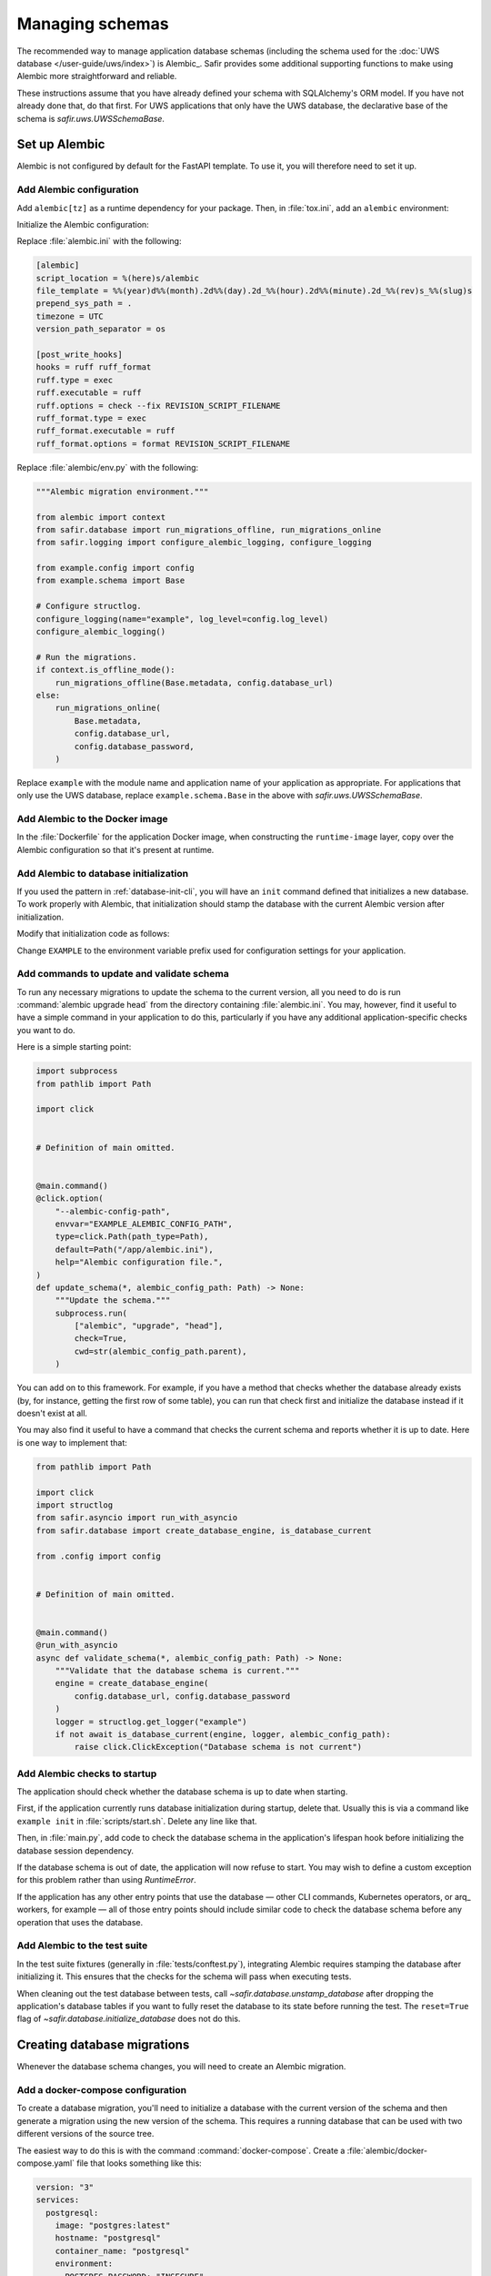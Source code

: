 ################
Managing schemas
################

The recommended way to manage application database schemas (including the schema used for the :doc:`UWS database </user-guide/uws/index>`) is Alembic_.
Safir provides some additional supporting functions to make using Alembic more straightforward and reliable.

These instructions assume that you have already defined your schema with SQLAlchemy's ORM model.
If you have not already done that, do that first.
For UWS applications that only have the UWS database, the declarative base of the schema is `safir.uws.UWSSchemaBase`.

Set up Alembic
==============

Alembic is not configured by default for the FastAPI template.
To use it, you will therefore need to set it up.

.. _database-alembic-config:

Add Alembic configuration
-------------------------

Add ``alembic[tz]`` as a runtime dependency for your package.
Then, in :file:`tox.ini`, add an ``alembic`` environment:

.. code-block:: toml
   :force:

   [testenv:alembic]
   description = Run Alembic against a test database
   commands =
       alembic {posargs}

Initialize the Alembic configuration:

.. prompt:: bash

   tox -e alembic -- init alembic

Replace :file:`alembic.ini` with the following:

.. code-block:: ini

   [alembic]
   script_location = %(here)s/alembic
   file_template = %%(year)d%%(month).2d%%(day).2d_%%(hour).2d%%(minute).2d_%%(rev)s_%%(slug)s
   prepend_sys_path = .
   timezone = UTC
   version_path_separator = os

   [post_write_hooks]
   hooks = ruff ruff_format
   ruff.type = exec
   ruff.executable = ruff
   ruff.options = check --fix REVISION_SCRIPT_FILENAME
   ruff_format.type = exec
   ruff_format.executable = ruff
   ruff_format.options = format REVISION_SCRIPT_FILENAME

Replace :file:`alembic/env.py` with the following:

.. code-block:: python

   """Alembic migration environment."""

   from alembic import context
   from safir.database import run_migrations_offline, run_migrations_online
   from safir.logging import configure_alembic_logging, configure_logging

   from example.config import config
   from example.schema import Base

   # Configure structlog.
   configure_logging(name="example", log_level=config.log_level)
   configure_alembic_logging()

   # Run the migrations.
   if context.is_offline_mode():
       run_migrations_offline(Base.metadata, config.database_url)
   else:
       run_migrations_online(
           Base.metadata,
           config.database_url,
           config.database_password,
       )

Replace ``example`` with the module name and application name of your application as appropriate.
For applications that only use the UWS database, replace ``example.schema.Base`` in the above with `safir.uws.UWSSchemaBase`.

Add Alembic to the Docker image
-------------------------------

In the :file:`Dockerfile` for the application Docker image, when constructing the ``runtime-image`` layer, copy over the Alembic configuration so that it's present at runtime.

.. code-block:: docker
   :emphasize-lines: 9-14

   FROM base-image AS runtime-image

   # Create a non-root user
   RUN useradd --create-home appuser

   # Copy the virtualenv.
   COPY --from=install-image /opt/venv /opt/venv

   # Copy the Alembic configuration and migrations, and set that path as the
   # working directory so that Alembic can be run with a simple entry command
   # and no extra configuration.
   COPY --from=install-image /workdir/alembic.ini /app/alembic.ini
   COPY --from=install-image /workdir/alembic /app/alembic
   WORKDIR /app

Add Alembic to database initialization
--------------------------------------

If you used the pattern in :ref:`database-init-cli`, you will have an ``init`` command defined that initializes a new database.
To work properly with Alembic, that initialization should stamp the database with the current Alembic version after initialization.

Modify that initialization code as follows:

.. code-block:: python
   :emphasize-lines: 7,18-24,29,38

   import click
   import structlog
   from safir.asyncio import run_with_asyncio
   from safir.database import (
       create_database_engine,
       initialize_database,
       stamp_database,
   )

   from .config import config
   from .schema import Base


   # Definition of main omitted.


   @main.command()
   @click.option(
       "--alembic-config-path",
       envvar="EXAMPLE_ALEMBIC_CONFIG_PATH",
       type=click.Path(path_type=Path),
       default=Path("/app/alembic.ini"),
       help="Alembic configuration file.",
   )
   @click.option(
       "--reset", is_flag=True, help="Delete all existing database data."
   )
   @run_with_asyncio
   async def init(*, alembic_config_path: Path, reset: bool) -> None:
       logger = structlog.get_logger(config.logger_name)
       engine = create_database_engine(
           config.database_url, config.database_password
       )
       await initialize_database(
           engine, logger, schema=Base.metadata, reset=reset
       )
       await engine.dispose()
       stamp_database(alembic_config_path)

Change ``EXAMPLE`` to the environment variable prefix used for configuration settings for your application.

.. _database-alembic-commands:

Add commands to update and validate schema
------------------------------------------

To run any necessary migrations to update the schema to the current version, all you need to do is run :command:`alembic upgrade head` from the directory containing :file:`alembic.ini`.
You may, however, find it useful to have a simple command in your application to do this, particularly if you have any additional application-specific checks you want to do.

Here is a simple starting point:

.. code-block:: python

   import subprocess
   from pathlib import Path

   import click


   # Definition of main omitted.


   @main.command()
   @click.option(
       "--alembic-config-path",
       envvar="EXAMPLE_ALEMBIC_CONFIG_PATH",
       type=click.Path(path_type=Path),
       default=Path("/app/alembic.ini"),
       help="Alembic configuration file.",
   )
   def update_schema(*, alembic_config_path: Path) -> None:
       """Update the schema."""
       subprocess.run(
           ["alembic", "upgrade", "head"],
           check=True,
           cwd=str(alembic_config_path.parent),
       )

You can add on to this framework.
For example, if you have a method that checks whether the database already exists (by, for instance, getting the first row of some table), you can run that check first and initialize the database instead if it doesn't exist at all.

You may also find it useful to have a command that checks the current schema and reports whether it is up to date.
Here is one way to implement that:

.. code-block:: python

   from pathlib import Path

   import click
   import structlog
   from safir.asyncio import run_with_asyncio
   from safir.database import create_database_engine, is_database_current

   from .config import config


   # Definition of main omitted.


   @main.command()
   @run_with_asyncio
   async def validate_schema(*, alembic_config_path: Path) -> None:
       """Validate that the database schema is current."""
       engine = create_database_engine(
           config.database_url, config.database_password
       )
       logger = structlog.get_logger("example")
       if not await is_database_current(engine, logger, alembic_config_path):
           raise click.ClickException("Database schema is not current")

Add Alembic checks to startup
-----------------------------

The application should check whether the database schema is up to date when starting.

First, if the application currently runs database initialization during startup, delete that.
Usually this is via a command like ``example init`` in :file:`scripts/start.sh`.
Delete any line like that.

Then, in :file:`main.py`, add code to check the database schema in the application's lifespan hook before initializing the database session dependency.

.. code-block:: python
   :emphasize-lines: 4,5,14-20

   from collections.abc import AsyncIterator
   from contextlib import asynccontextmanager

   import structlog
   from fastapi import FastAPI
   from safir.database import create_database_engine, is_database_current
   from safir.dependencies.db_session import db_session_dependency

   from .config import config


   @asynccontextmanager
   async def lifespan(app: FastAPI) -> AsyncIterator[None]:
       logger = structlog.get_logger("example")
       engine = create_database_engine(
           config.database_url, config.database_password
       )
       if not await is_database_current(engine, logger):
           raise RuntimeError("Database schema out of date")
       await engine.dispose()
       await db_session_dependency.initialize(
           config.database_url, config.database_password
       )
       yield
       await db_session_dependency.aclose()


   app = FastAPI(lifespan=lifespan)

If the database schema is out of date, the application will now refuse to start.
You may wish to define a custom exception for this problem rather than using `RuntimeError`.

If the application has any other entry points that use the database — other CLI commands, Kubernetes operators, or arq_ workers, for example — all of those entry points should include similar code to check the database schema before any operation that uses the database.

Add Alembic to the test suite
-----------------------------

In the test suite fixtures (generally in :file:`tests/conftest.py`), integrating Alembic requires stamping the database after initializing it.
This ensures that the checks for the schema will pass when executing tests.

.. code-block:: python
   :emphasize-lines: 9,26

   from collections.abc import AsyncIterator

   import pytest_asyncio
   from asgi_lifespan import LifespanManager
   from fastapi import FastAPI
   from safir.database import (
       create_database_engine,
       initialize_database,
       stamp_database_async,
   )

   from example import main
   from example.config import config
   from example.schema import Base


   @pytest_asyncio.fixture
   async def app() -> AsyncIterator[FastAPI]:
       logger = structlog.get_logger(config.logger_name)
       engine = create_database_engine(
           config.database_url, config.database_password
       )
       await initialize_database(
           engine, logger, schema=Base.metadata, reset=True
       )
       await stamp_database_async(engine)
       await engine.dispose()
       async with LifespanManager(main.app):
           yield main.app

When cleaning out the test database between tests, call `~safir.database.unstamp_database` after dropping the application's database tables if you want to fully reset the database to its state before running the test.
The ``reset=True`` flag of `~safir.database.initialize_database` does not do this.

Creating database migrations
============================

Whenever the database schema changes, you will need to create an Alembic migration.

Add a docker-compose configuration
----------------------------------

To create a database migration, you'll need to initialize a database with the current version of the schema and then generate a migration using the new version of the schema.
This requires a running database that can be used with two different versions of the source tree.

The easiest way to do this is with the command :command:`docker-compose`.
Create a :file:`alembic/docker-compose.yaml` file that looks something like this:

.. code-block:: yaml

   version: "3"
   services:
     postgresql:
       image: "postgres:latest"
       hostname: "postgresql"
       container_name: "postgresql"
       environment:
         POSTGRES_PASSWORD: "INSECURE"
         POSTGRES_USER: "example"
         POSTGRES_DB: "example"
       ports:
         - "5432:5432"

Change the user and database names to match your application.
If your application also requires other running services, such as Redis, in order to start, you may need to set up those containers as well.

Add tox settings for the Alembic environment
--------------------------------------------

In :ref:`database-alembic-config`, you created an ``alembic`` tox environment.
Add the environment variable settings to that environment that tell your application to use the PostgreSQL instance started by :command:`docker-compose`:

.. code-block:: toml
   :force:

   [testenv:alembic]
   description = Run Alembic against a test database
   commands =
       alembic {posargs}
   setenv =
       EXAMPLE_DATABASE_URL = postgresql://example@localhost/example
       EXAMPLE_DATABASE_PASSWORD = INSECURE

Change the database name, username, and environment variable prefix to match your application.

You will also need a tox environment that runs your application.
This will look something like the following:

.. code-block:: toml
   :force:

   [testenv:example]
   description = Run command-line tool against a test database
   commands =
       example {posargs}
   setenv =
       EXAMPLE_ALEMBIC_CONFIG_PATH = {toxinidir}/alembic.ini
       EXAMPLE_DATABASE_URL = postgresql://example@localhost/example
       EXAMPLE_DATABASE_PASSWORD = INSECURE

As above, change the database name, username, command name, and environment variable prefix to match your application.

Create the migration
--------------------

You're now ready to create the database migration.

#. Start a PostgreSQL server into which the current database schema can be created.

   .. prompt:: bash

      docker-compose -f alembic/docker-compose.yaml up

#. Install the *current* database schema into that PostgreSQL server.
   This must be done with a working tree that does not contain any changes to the database schema.
   If you have already made changes that would change the database schema, use :command:`git stash`, switch to another branch, or otherwise temporarily revert those changes before running this command.

   .. prompt:: bash

      tox run -e example -- init

   Change the environment to match the one you created above.

#. Apply the code changes that will change the database schema.

#. Ask Alembic to autogenerate a database migration to the new schema.

   .. prompt:: bash

      tox run -e alembic -- revision --autogenerate -m "<message>"

   Replace ``<message>`` with a short human-readable summary of the change, ending in a period.
   This will create a new file in :file:`alembic/versions`.

#. Edit the created file in :file:`alembic/versions` and adjust it as necessary.
   See the `Alembic documentation <https://alembic.sqlalchemy.org/en/latest/autogenerate.html>`__ for details about what Alembic can and cannot autodetect.

   One common change that Alembic cannot autodetect is changes to the valid values of enum types.
   You will need to add Alembic code to the ``upgrade`` function of the migration such as:

   .. code-block:: python

      op.execute("ALTER TYPE tokentype ADD VALUE 'oidc' IF NOT EXISTS")

   You may want to connect to the PostgreSQL database with the :command:`psql` command-line tool so that you can examine the schema to understand what the migration needs to do.
   For example, you can see a description of a table with :samp:`\d {table}`, which will tell you the name of an enum type that you may need to modify.
   To do this, run:

   .. prompt:: bash

      psql <uri>

   where ``<uri>`` is the URI to the local PostgreSQL database, which you can find in the ``databaseUrl`` configuration parameter in :file:`alembic/gafaelfawr.yaml`.

#. Stop the running PostgreSQL container.

   .. prompt:: bash

      docker-compose -f alembic/docker-compose.yaml down

Applying database migrations
============================

Finally, you have to arrange for database migrations to be applied to your application.

One option is to not add any special code to do this and instead do it manually when needed.
Database migrations are rare, so this may be a reasonable approach.
You will need to start a Kubernetes pod with your new application source, including the new schema, where you can run the ``update-schema`` command added in :ref:`database-alembic-commands`.

The more automated option is to create a Helm hook that creates a Kubernetes ``Job`` to run the ``update-schema`` command before syncing the rest of the application.
It's usually best to make this conditional on a configuration option being set so that database schema upgrades aren't automatically done on every Helm deployment.

The details of how to set up this Helm hook will depend on the details of your application and what configuration it needs, but the basic idea is to add a ``Job`` resource, conditional on the ``updateSchema`` Helm values option being set, that runs the ``update-schema`` command.
Applications that use CloudSQL will need some special support for running the CloudSQL sidedar.

See `the Gafaelfawr Helm chart in Phalanx <https://github.com/lsst-sqre/phalanx/tree/main/applications/gafaelfawr>`__ for an example.
